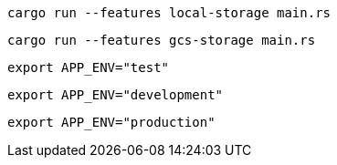 [source,bash]
----
cargo run --features local-storage main.rs
----

[source,bash]
----
cargo run --features gcs-storage main.rs
----

[source,bash]
----
export APP_ENV="test"
----

[source,bash]
----
export APP_ENV="development"
----

[source,bash]
----
export APP_ENV="production"
----
